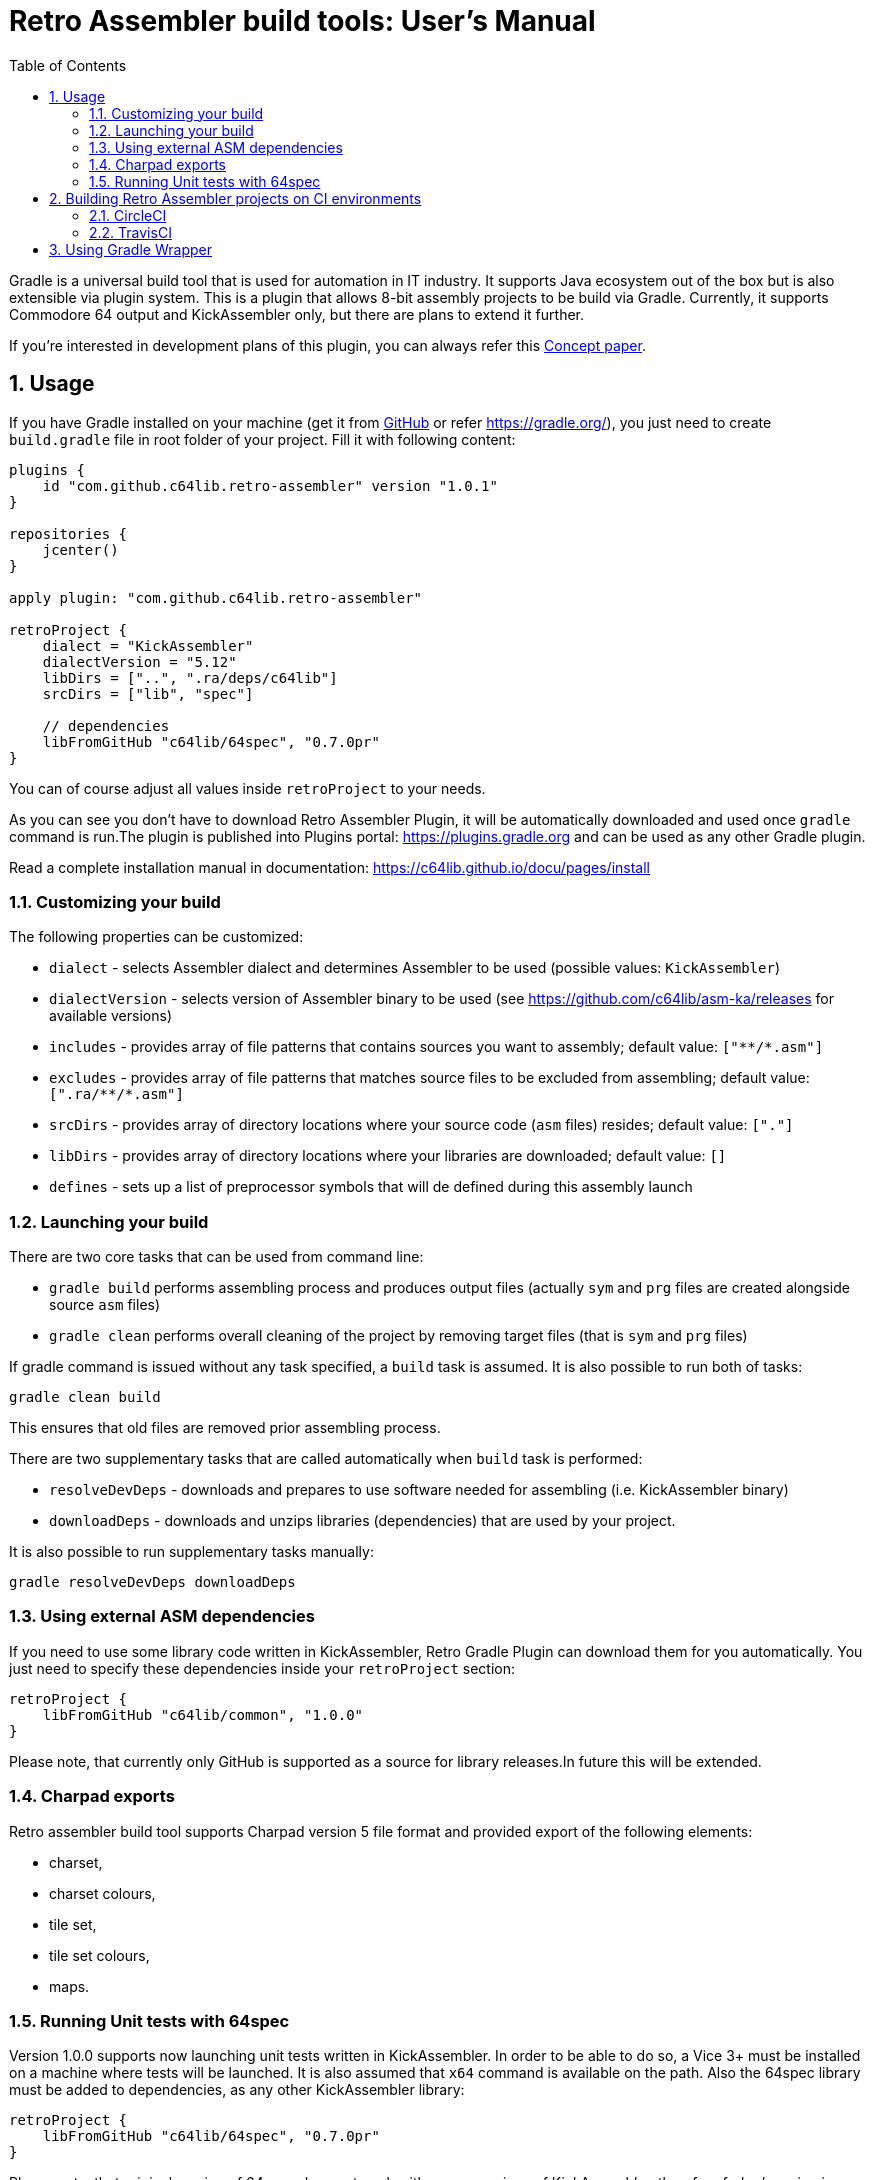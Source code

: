 = Retro Assembler build tools: User's Manual
:icons: font
:toc: left
:sectnums:
:stylesheet: clean.css
:source-highlighter: highlight.js
:highlightjs-languages: assembly,kotlin,groovy,bash,yaml

Gradle is a universal build tool that is used for automation in IT industry.
It supports Java ecosystem out of the box but is also extensible via plugin system.
This is a plugin that allows 8-bit assembly projects to be build via Gradle.
Currently, it supports Commodore 64 output and KickAssembler only, but there are plans to extend it further.

If you're interested in development plans of this plugin, you can always refer this link:concept[Concept paper].

== Usage

If you have Gradle installed on your machine (get it from https://github.com/gradle/gradle/releases[GitHub] or refer https://gradle.org/[]), you just need to create `build.gradle` file in root folder of your project.
Fill it with following content:

[source,groovy]
----
plugins {
    id "com.github.c64lib.retro-assembler" version "1.0.1"
}

repositories {
    jcenter()
}

apply plugin: "com.github.c64lib.retro-assembler"

retroProject {
    dialect = "KickAssembler"
    dialectVersion = "5.12"
    libDirs = ["..", ".ra/deps/c64lib"]
    srcDirs = ["lib", "spec"]

    // dependencies
    libFromGitHub "c64lib/64spec", "0.7.0pr"
}
----

You can of course adjust all values inside `retroProject` to your needs.

As you can see you don't have to download Retro Assembler Plugin, it will be automatically downloaded and used once `gradle` command is run.The plugin is published into Plugins portal: https://plugins.gradle.org/plugin/com.github.c64lib.retro-assembler[https://plugins.gradle.org] and can be used as any other Gradle plugin.

Read a complete installation manual in documentation: https://c64lib.github.io/docu/pages/install[]

=== Customizing your build
The following properties can be customized:

* `dialect` - selects Assembler dialect and determines Assembler to be used (possible values: `KickAssembler`)
* `dialectVersion` - selects version of Assembler binary to be used (see https://github.com/c64lib/asm-ka/releases for available versions)
* `includes` - provides array of file patterns that contains sources you want to assembly; default value: `["\**/*.asm"]`
* `excludes` - provides array of file patterns that matches source files to be excluded from assembling; default value: `[".ra/\**/*.asm"]`
* `srcDirs` - provides array of directory locations where your source code (`asm` files) resides; default value: `["."]`
* `libDirs` - provides array of directory locations where your libraries are downloaded; default value: `[]`
* `defines` - sets up a list of preprocessor symbols that will de defined during this assembly launch

=== Launching your build
There are two core tasks that can be used from command line:

* `gradle build` performs assembling process and produces output files (actually `sym` and `prg` files are created
alongside source `asm` files)
* `gradle clean` performs overall cleaning of the project by removing target files (that is `sym` and `prg` files)

If gradle command is issued without any task specified, a `build` task is assumed.
It is also possible to run both of tasks:

[source,bash]
----
gradle clean build
----

This ensures that old files are removed prior assembling process.

There are two supplementary tasks that are called automatically when `build` task is performed:

* `resolveDevDeps` - downloads and prepares to use software needed for assembling (i.e. KickAssembler binary)
* `downloadDeps`  - downloads and unzips libraries (dependencies) that are used by your project.

It is also possible to run supplementary tasks manually:

[source,bash]
----
gradle resolveDevDeps downloadDeps
----

=== Using external ASM dependencies
If you need to use some library code written in KickAssembler, Retro Gradle Plugin can download them for you automatically.
You just need to specify these dependencies inside your `retroProject` section:

[source,groovy]
----
retroProject {
    libFromGitHub "c64lib/common", "1.0.0"
}
----

Please note, that currently only GitHub is supported as a source for library releases.In future this will be extended.

=== Charpad exports

Retro assembler build tool supports Charpad version 5 file format and provided export of the following elements:

* charset,
* charset colours,
* tile set,
* tile set colours,
* maps.

=== Running Unit tests with 64spec
Version 1.0.0 supports now launching unit tests written in KickAssembler.
In order to be able to do so, a Vice 3+ must be installed on a machine where tests will be launched.
It is also assumed that `x64` command is available on the path.
Also the 64spec library must be added to dependencies, as any other KickAssembler library:

[source,groovy]
----
retroProject {
    libFromGitHub "c64lib/64spec", "0.7.0pr"
}
----

Please note, that original version of 64spec does not work with newer versions of KickAssembler, therefore forked version is used.

By default, Gradle Retro Assembler plugin detects whether there are any tests in your projects and if found it tries to launch them.
It is assumed that tests are located in `spec` directory of project's root (or its
subdirectories) and that they are included in files ended with `spec.asm`.
This default behavior can be customized by assigning new dir name and file masks in `build.gradle`:

[source,groovy]
----
retroProject {
    specDirs = ['tests']
    specIncludes = ['**/*.test.asm']
}
----

The following will reconfigure plugin to seek for tests in `tests` directory and execute each test ended with `test.asm`.

== Building Retro Assembler projects on CI environments
Gradle Retro Assembler Plugin can be used in CI builds launched in the Cloud.
As for now two environments are supported: CircleCI (recommended) and TravisCI.

=== CircleCI
If you keep your project on `github`, it is very easy then to configure https://circleci.com/[] as your CI (Continuous Integration) environment.
So, after each push to `GitHub`, a gradle build will be automatically launched there, and all your `asm` sources will be assembled with Kick Assembler.
If you have any 64spec tests, they will be also launched there using GUI-Less Vice and their results will influence your build results.

If you break your code or break your tests, you will be then notified what's wrong.
This will be all done automatically.
In result your development speed will be increased as there will be an external "guard" that looks after your code stability.

In order to be able to run your project on CircleCi, you have to add configuration file to your code repository.
The file is named `config.yml` and must be located in `.circleci` directory located right
in the root of your project.
As for now the file should look similar to the example below:

[source,yaml]
----
version: 2
jobs:
  build:
    branches:
      only:
        - master
        - develop
    docker:
      - image: maciejmalecki/c64libci:0.1.4

    working_directory: ~/repo

    environment:
      JVM_OPTS: -Xmx3200m
      TERM: dumb

    steps:
      - checkout
      - run: ./gradlew
----


You still can modify few things in this file:

* if you want other branches to be built too, add them to the `branches/only` list
* if you want to customize build options, i.e. skip tests, you have to modify last line of the file, i.e.: `- run ./gradlew -x test`

You have to ensure, that `gradlew` launcher has executable rights on Linux machines, otherwise `run` command will fail.

One thing you shouldn't modify is `docker/image` - the `maciejmalecki/c64libci:0.1.4` is a dedicated image based on Debian Buster that has Java 11 and Vice 3.x preinstalled and is needed to run both KickAssembler and 64spec tests.

=== TravisCI
As for now it is not possible to install Vice 3.x on TravisCI due to outdated Linux images, so that 64spec tests are not working there.
Remember to disable them with `-x` flag, i.e.:

[source,bash]
----
gradlew build -x test
----

In order to enable building on TravisCI, you have to provide configuration file in your repository.
The file is named `.travis.yml` and must be located in root of your project.
The file should have following content:

[source,yaml]
----
language: asm
sudo: false
script:
  - ./gradlew build -x test
notifications:
  email:
    on_success: change
    on_failure: change
----

Travis integrates well with GitHub and builds can be easily activated for each repository
hosted on GitHub.

You have to ensure, that `gradlew` launcher has executable rights on Linux machines, otherwise `run` command will fail.

== Using Gradle Wrapper
Gradle Wrapper is a recommended way to distribute sources of your projects.
When Gradle Wrapper is installed in your project, other people does not need to have Gradle installed locally.
Gradle Wrapper takes care on downloading appropriate Gradle version during build and then executing it using `build.gradle` file.
Actually only Java Environment (JDK) is necessary to build such projects.

With Gradle Wrapper build can be run using `gradlew` command:

[source,bash]
----
gradlew clean build
----

or

[source,bash]
----
./gradlew clean build
----

under linux-like OS.

Read how to install Gradle Wrapper in Gradle documentation: https://docs.gradle.org/current/userguide/gradle_wrapper.html[].
